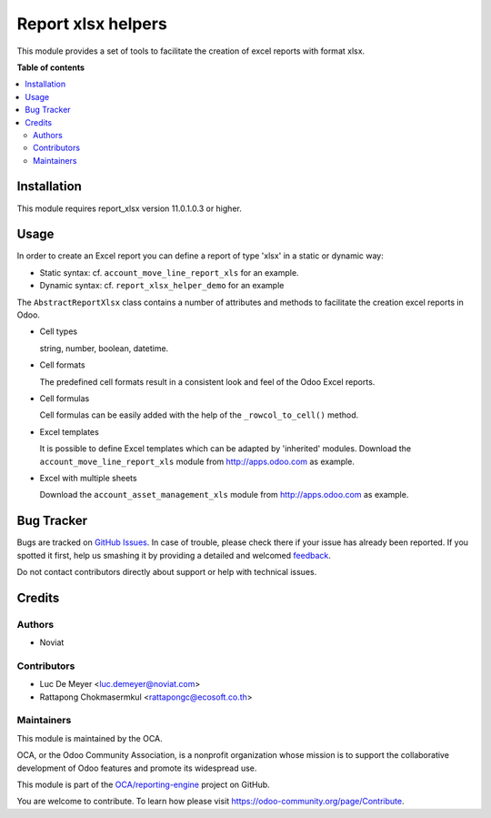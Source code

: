 ===================
Report xlsx helpers
===================

.. !!!!!!!!!!!!!!!!!!!!!!!!!!!!!!!!!!!!!!!!!!!!!!!!!!!!
   !! This file is generated by oca-gen-addon-readme !!
   !! changes will be overwritten.                   !!
   !!!!!!!!!!!!!!!!!!!!!!!!!!!!!!!!!!!!!!!!!!!!!!!!!!!!

.. |badge1| image:: https://img.shields.io/badge/maturity-Beta-yellow.png
    :target: https://odoo-community.org/page/development-status
    :alt: Beta
.. |badge2| image:: https://img.shields.io/badge/licence-AGPL--3-blue.png
    :target: http://www.gnu.org/licenses/agpl-3.0-standalone.html
    :alt: License: AGPL-3
.. |badge3| image:: https://img.shields.io/badge/github-OCA%2Freporting--engine-lightgray.png?logo=github
    :target: https://github.com/OCA/reporting-engine/tree/13.0-mig-report_xlsx_helper/report_xlsx_helper
    :alt: OCA/reporting-engine
.. |badge4| image:: https://img.shields.io/badge/weblate-Translate%20me-F47D42.png
    :target: https://translation.odoo-community.org/projects/reporting-engine-13-0-mig-report_xlsx_helper/reporting-engine-13-0-mig-report_xlsx_helper-report_xlsx_helper
    :alt: Translate me on Weblate
.. |badge5| image:: https://img.shields.io/badge/runbot-Try%20me-875A7B.png
    :target: https://runbot.odoo-community.org/runbot/143/13.0-mig-report_xlsx_helper
    :alt: Try me on Runbot

|badge1| |badge2| |badge3| |badge4| |badge5| 

This module provides a set of tools to facilitate the creation of excel reports with format xlsx.

**Table of contents**

.. contents::
   :local:

Installation
============

This module requires report_xlsx version 11.0.1.0.3 or higher.

Usage
=====

In order to create an Excel report you can define a report of type 'xlsx' in a static or dynamic way:

* Static syntax: cf. ``account_move_line_report_xls`` for an example.
* Dynamic syntax: cf. ``report_xlsx_helper_demo`` for an example

The ``AbstractReportXlsx`` class contains a number of attributes and methods to
facilitate the creation excel reports in Odoo.

* Cell types

  string, number, boolean, datetime.

* Cell formats

  The predefined cell formats result in a consistent
  look and feel of the Odoo Excel reports.

* Cell formulas

  Cell formulas can be easily added with the help of the ``_rowcol_to_cell()`` method.

* Excel templates

  It is possible to define Excel templates which can be adapted
  by 'inherited' modules.
  Download the ``account_move_line_report_xls`` module
  from http://apps.odoo.com as example.

* Excel with multiple sheets

  Download the ``account_asset_management_xls`` module
  from http://apps.odoo.com as example.

Bug Tracker
===========

Bugs are tracked on `GitHub Issues <https://github.com/OCA/reporting-engine/issues>`_.
In case of trouble, please check there if your issue has already been reported.
If you spotted it first, help us smashing it by providing a detailed and welcomed
`feedback <https://github.com/OCA/reporting-engine/issues/new?body=module:%20report_xlsx_helper%0Aversion:%2013.0-mig-report_xlsx_helper%0A%0A**Steps%20to%20reproduce**%0A-%20...%0A%0A**Current%20behavior**%0A%0A**Expected%20behavior**>`_.

Do not contact contributors directly about support or help with technical issues.

Credits
=======

Authors
~~~~~~~

* Noviat

Contributors
~~~~~~~~~~~~

* Luc De Meyer <luc.demeyer@noviat.com>
* Rattapong Chokmasermkul <rattapongc@ecosoft.co.th>

Maintainers
~~~~~~~~~~~

This module is maintained by the OCA.

.. image:: https://odoo-community.org/logo.png
   :alt: Odoo Community Association
   :target: https://odoo-community.org

OCA, or the Odoo Community Association, is a nonprofit organization whose
mission is to support the collaborative development of Odoo features and
promote its widespread use.

This module is part of the `OCA/reporting-engine <https://github.com/OCA/reporting-engine/tree/13.0-mig-report_xlsx_helper/report_xlsx_helper>`_ project on GitHub.

You are welcome to contribute. To learn how please visit https://odoo-community.org/page/Contribute.
